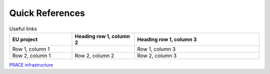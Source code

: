 Quick References
---------------

.. list-table:: Useful links
   :widths: 25 25 50
   :header-rows: 1

   * - EU project
     - Heading row 1, column 2
     - Heading row 1, column 3
   * - Row 1, column 1
     -
     - Row 1, column 3
   * - Row 2, column 1
     - Row 2, column 2
     - Row 2, column 3
     
`PRACE infrastructure <https://prace-ri.eu/>`_
